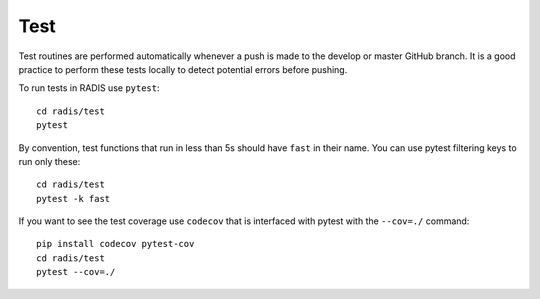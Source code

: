 ====
Test
====

Test routines are performed automatically whenever a push is made to the 
develop or master GitHub branch. It is a good practice to perform these 
tests locally to detect potential errors before pushing. 

To run tests in RADIS use ``pytest``::

    cd radis/test
    pytest
    
By convention, test functions that run in less than 5s should have
``fast`` in their name. You can use pytest filtering keys to run 
only these::

    cd radis/test 
    pytest -k fast 
    
If you want to see the test coverage use ``codecov`` that is interfaced
with pytest with the ``--cov=./`` command::

    pip install codecov pytest-cov
    cd radis/test
    pytest --cov=./